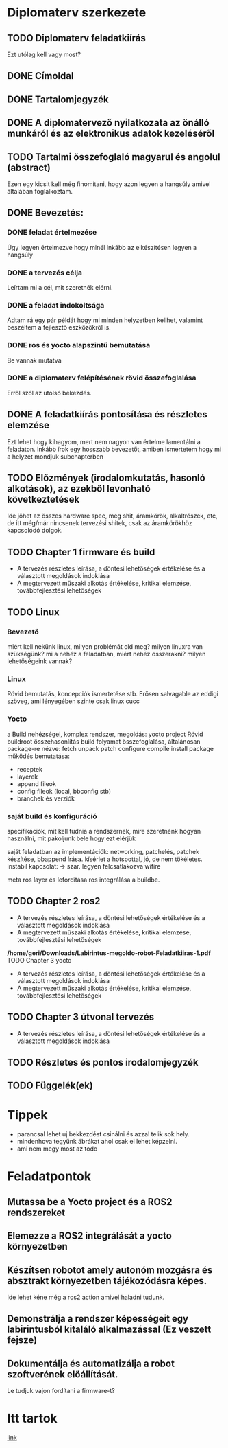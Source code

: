 * Diplomaterv szerkezete
** TODO Diplomaterv feladatkiírás
Ezt utólag kell vagy most?
** DONE Címoldal
** DONE Tartalomjegyzék
** DONE A diplomatervező nyilatkozata az önálló munkáról és az elektronikus adatok kezeléséről
** TODO Tartalmi összefoglaló magyarul és angolul (abstract)
Ezen egy kicsit kell még finomítani, hogy azon legyen a hangsúly amivel
általában foglalkoztam.
** DONE Bevezetés: 
*** DONE feladat értelmezése
Úgy legyen értelmezve hogy minél inkább az elkészítésen legyen a hangsúly
*** DONE a tervezés célja
Leírtam mi a cél, mit szeretnék elérni.
*** DONE a feladat indokoltsága
Adtam rá egy pár példát hogy mi minden helyzetben kellhet, valamint beszéltem a fejlesztő
eszközökről is.
*** DONE ros és yocto alapszintű bemutatása
Be vannak mutatva
*** DONE a diplomaterv felépítésének rövid összefoglalása
Erről szól az utolsó bekezdés.
** DONE A feladatkiírás pontosítása és részletes elemzése
Ezt lehet hogy kihagyom, mert nem nagyon van értelme lamentálni a feladaton.
Inkább írok egy hosszabb bevezetőt, amiben ismertetem hogy mi a helyzet mondjuk subchapterben
** TODO Előzmények (irodalomkutatás, hasonló alkotások), az ezekből levonható következtetések
Ide jöhet az összes hardware spec, meg shit, áramkörök, alkaltrészek, etc, de itt még/már nincsenek
tervezési shitek, csak az áramkörökhöz kapcsolódó dolgok.
** TODO Chapter 1 firmware és build
- A tervezés részletes leírása, a döntési lehetőségek értékelése és a választott megoldások indoklása
- A megtervezett műszaki alkotás értékelése, kritikai elemzése, továbbfejlesztési lehetőségek
** TODO Linux
*** Bevezető
miért kell nekünk linux, milyen problémát old meg?
milyen linuxra van szükségünk? mi a nehéz a feladatban,
miért nehéz összerakni? milyen lehetőségeink vannak?
*** Linux
Rövid bemutatás, koncepciók ismertetése stb. Erősen salvagable az eddigi szöveg, ami lényegében szinte csak linux cucc
*** Yocto
a Build nehézségei, komplex rendszer, megoldás: yocto project
Rövid buildroot összehasonlítás
build folyamat összefoglalása, általánosan package-re nézve: fetch unpack patch configure compile install package
működés bemutatása:
- receptek
- layerek
- append fileok
- config fileok (local, bbconfig stb)
- branchek és verziók

*** saját build és konfiguráció
specifikációk, mit kell tudnia a rendszernek, mire szeretnénk hogyan használni, mit pakoljunk bele hogy ezt elérjük
  
saját feladatban az implementációk:
networking, patchelés, patchek készítése, bbappend írása.
kísérlet a hotspottal, jó, de nem tökéletes.  instabil kapcsolat: ->  szar. legyen felcsatlakozva wifire

meta ros layer és lefordítása
ros integrálása a buildbe.


** TODO Chapter 2 ros2
- A tervezés részletes leírása, a döntési lehetőségek értékelése és a választott megoldások indoklása
- A megtervezett műszaki alkotás értékelése, kritikai elemzése, továbbfejlesztési lehetőségek
*/home/geri/Downloads/Labirintus-megoldo-robot-Feladatkiiras-1.pdf* TODO Chapter 3 yocto
- A tervezés részletes leírása, a döntési lehetőségek értékelése és a választott megoldások indoklása
- A megtervezett műszaki alkotás értékelése, kritikai elemzése, továbbfejlesztési lehetőségek
** TODO Chapter 3 útvonal tervezés
- A tervezés részletes leírása, a döntési lehetőségek értékelése és a választott megoldások indoklása
** TODO Részletes és pontos irodalomjegyzék
** TODO Függelék(ek)
* Tippek
- \medsip parancsal lehet uj bekkezdést csinálni és azzal telik sok hely.
- mindenhova tegyünk ábrákat ahol csak el lehet képzelni.
- ami nem megy most az todo
* Feladatpontok
** Mutassa be a Yocto project és a ROS2 rendszereket
** Elemezze a ROS2 integrálását a yocto környezetben
** Készítsen robotot amely autonóm mozgásra és absztrakt környezetben tájékozódásra képes.
Ide lehet kéne még a ros2 action amivel haladni tudunk.
** Demonstrálja a rendszer képességeit egy labirintusból kitaláló alkalmazással (Ez veszett fejsze)
** Dokumentálja és automatizálja a robot szoftverének előállítását.
Le tudjuk vajon fordítani a firmware-t?
* Itt tartok
[[file:text/chapters/chapter-3-overview.tex::552][link]]
